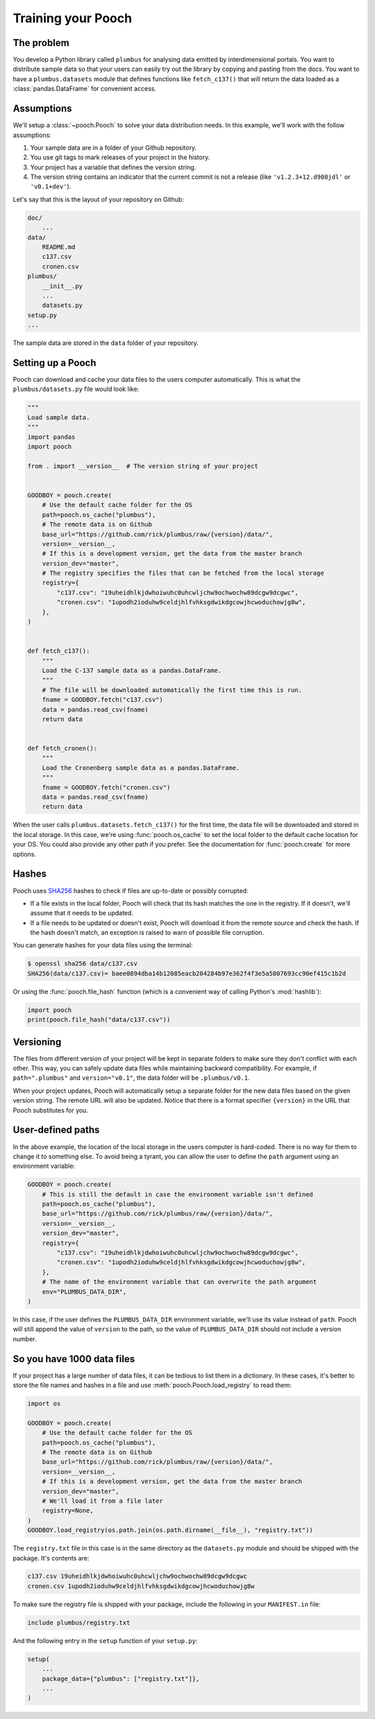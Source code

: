 .. _usage:

Training your Pooch
===================

The problem
-----------

You develop a Python library called ``plumbus`` for analysing data emitted by
interdimensional portals. You want to distribute sample data so that your users can
easily try out the library by copying and pasting from the docs. You want to have a
``plumbus.datasets`` module that defines functions like ``fetch_c137()`` that will
return the data loaded as a :class:`pandas.DataFrame` for convenient access.


Assumptions
-----------

We'll setup a :class:`~pooch.Pooch` to solve your data distribution needs.
In this example, we'll work with the follow assumptions:

1. Your sample data are in a folder of your Github repository.
2. You use git tags to mark releases of your project in the history.
3. Your project has a variable that defines the version string.
4. The version string contains an indicator that the current commit is not a release
   (like ``'v1.2.3+12.d908jdl'`` or ``'v0.1+dev'``).

Let's say that this is the layout of your repository on Github:

.. code-block:: none

    doc/
        ...
    data/
        README.md
        c137.csv
        cronen.csv
    plumbus/
        __init__.py
        ...
        datasets.py
    setup.py
    ...

The sample data are stored in the ``data`` folder of your repository.

Setting up a Pooch
------------------

Pooch can download and cache your data files to the users computer automatically.
This is what the ``plumbus/datasets.py`` file would look like:

.. code:: python

    """
    Load sample data.
    """
    import pandas
    import pooch

    from . import __version__  # The version string of your project


    GOODBOY = pooch.create(
        # Use the default cache folder for the OS
        path=pooch.os_cache("plumbus"),
        # The remote data is on Github
        base_url="https://github.com/rick/plumbus/raw/{version}/data/",
        version=__version__,
        # If this is a development version, get the data from the master branch
        version_dev="master",
        # The registry specifies the files that can be fetched from the local storage
        registry={
            "c137.csv": "19uheidhlkjdwhoiwuhc0uhcwljchw9ochwochw89dcgw9dcgwc",
            "cronen.csv": "1upodh2ioduhw9celdjhlfvhksgdwikdgcowjhcwoduchowjg8w",
        },
    )


    def fetch_c137():
        """
        Load the C-137 sample data as a pandas.DataFrame.
        """
        # The file will be downloaded automatically the first time this is run.
        fname = GOODBOY.fetch("c137.csv")
        data = pandas.read_csv(fname)
        return data


    def fetch_cronen():
        """
        Load the Cronenberg sample data as a pandas.DataFrame.
        """
        fname = GOODBOY.fetch("cronen.csv")
        data = pandas.read_csv(fname)
        return data


When the user calls ``plumbus.datasets.fetch_c137()`` for the first time, the data file
will be downloaded and stored in the local storage. In this case, we're using
:func:`pooch.os_cache` to set the local folder to the default cache location for your
OS. You could also provide any other path if you prefer. See the documentation for
:func:`pooch.create` for more options.


Hashes
------

Pooch uses `SHA256 <https://en.wikipedia.org/wiki/SHA-2>`__ hashes to check if files
are up-to-date or possibly corrupted:

* If a file exists in the local folder, Pooch will check that its hash matches the one
  in the registry. If it doesn't, we'll assume that it needs to be updated.
* If a file needs to be updated or doesn't exist, Pooch will download it from the
  remote source and check the hash. If the hash doesn't match, an exception is raised to
  warn of possible file corruption.

You can generate hashes for your data files using the terminal:

.. code:: bash

    $ openssl sha256 data/c137.csv
    SHA256(data/c137.csv)= baee0894dba14b12085eacb204284b97e362f4f3e5a5807693cc90ef415c1b2d

Or using the :func:`pooch.file_hash` function (which is a convenient way of calling
Python's :mod:`hashlib`):

.. code:: python

    import pooch
    print(pooch.file_hash("data/c137.csv"))


Versioning
----------

The files from different version of your project will be kept in separate folders to
make sure they don't conflict with each other. This way, you can safely update data
files while maintaining backward compatibility.
For example, if ``path=".plumbus"`` and ``version="v0.1"``, the data folder will be
``.plumbus/v0.1``.

When your project updates, Pooch will automatically setup a separate folder for the new
data files based on the given version string. The remote URL will also be updated.
Notice that there is a format specifier ``{version}`` in the URL that Pooch substitutes
for you.


User-defined paths
-------------------

In the above example, the location of the local storage in the users computer is
hard-coded. There is no way for them to change it to something else. To avoid being a
tyrant, you can allow the user to define the ``path`` argument using an environment
variable:

.. code:: python

   GOODBOY = pooch.create(
       # This is still the default in case the environment variable isn't defined
       path=pooch.os_cache("plumbus"),
       base_url="https://github.com/rick/plumbus/raw/{version}/data/",
       version=__version__,
       version_dev="master",
       registry={
           "c137.csv": "19uheidhlkjdwhoiwuhc0uhcwljchw9ochwochw89dcgw9dcgwc",
           "cronen.csv": "1upodh2ioduhw9celdjhlfvhksgdwikdgcowjhcwoduchowjg8w",
       },
       # The name of the environment variable that can overwrite the path argument
       env="PLUMBUS_DATA_DIR",
   )

In this case, if the user defines the ``PLUMBUS_DATA_DIR`` environment variable, we'll
use its value instead of ``path``. Pooch will still append the value of ``version`` to
the path, so the value of ``PLUMBUS_DATA_DIR`` should not include a version number.


So you have 1000 data files
---------------------------

If your project has a large number of data files, it can be tedious to list them in a
dictionary. In these cases, it's better to store the file names and hashes in a file and
use :meth:`pooch.Pooch.load_registry` to read them:

.. code:: python

    import os

    GOODBOY = pooch.create(
        # Use the default cache folder for the OS
        path=pooch.os_cache("plumbus"),
        # The remote data is on Github
        base_url="https://github.com/rick/plumbus/raw/{version}/data/",
        version=__version__,
        # If this is a development version, get the data from the master branch
        version_dev="master",
        # We'll load it from a file later
        registry=None,
    )
    GOODBOY.load_registry(os.path.join(os.path.dirname(__file__), "registry.txt"))

The ``registry.txt`` file in this case is in the same directory as the ``datasets.py``
module and should be shipped with the package. It's contents are:

.. code-block:: none

    c137.csv 19uheidhlkjdwhoiwuhc0uhcwljchw9ochwochw89dcgw9dcgwc
    cronen.csv 1upodh2ioduhw9celdjhlfvhksgdwikdgcowjhcwoduchowjg8w

To make sure the registry file is shipped with your package, include the following in
your ``MANIFEST.in`` file:

.. code-block:: none

    include plumbus/registry.txt

And the following entry in the ``setup`` function of your ``setup.py``:

.. code:: python

    setup(
        ...
        package_data={"plumbus": ["registry.txt"]},
        ...
    )
